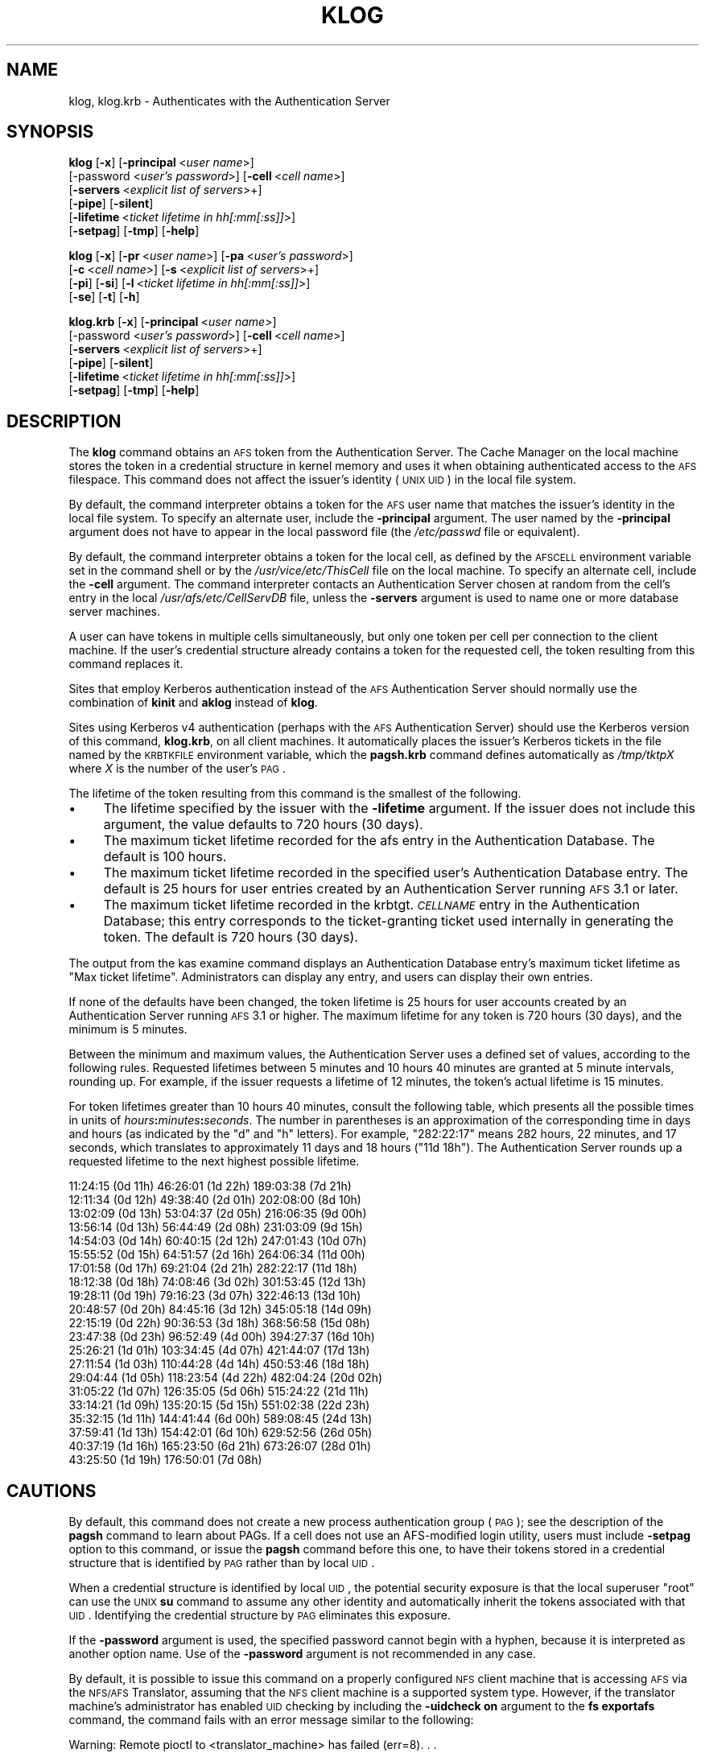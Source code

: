 .\" Automatically generated by Pod::Man 2.16 (Pod::Simple 3.05)
.\"
.\" Standard preamble:
.\" ========================================================================
.de Sh \" Subsection heading
.br
.if t .Sp
.ne 5
.PP
\fB\\$1\fR
.PP
..
.de Sp \" Vertical space (when we can't use .PP)
.if t .sp .5v
.if n .sp
..
.de Vb \" Begin verbatim text
.ft CW
.nf
.ne \\$1
..
.de Ve \" End verbatim text
.ft R
.fi
..
.\" Set up some character translations and predefined strings.  \*(-- will
.\" give an unbreakable dash, \*(PI will give pi, \*(L" will give a left
.\" double quote, and \*(R" will give a right double quote.  \*(C+ will
.\" give a nicer C++.  Capital omega is used to do unbreakable dashes and
.\" therefore won't be available.  \*(C` and \*(C' expand to `' in nroff,
.\" nothing in troff, for use with C<>.
.tr \(*W-
.ds C+ C\v'-.1v'\h'-1p'\s-2+\h'-1p'+\s0\v'.1v'\h'-1p'
.ie n \{\
.    ds -- \(*W-
.    ds PI pi
.    if (\n(.H=4u)&(1m=24u) .ds -- \(*W\h'-12u'\(*W\h'-12u'-\" diablo 10 pitch
.    if (\n(.H=4u)&(1m=20u) .ds -- \(*W\h'-12u'\(*W\h'-8u'-\"  diablo 12 pitch
.    ds L" ""
.    ds R" ""
.    ds C` ""
.    ds C' ""
'br\}
.el\{\
.    ds -- \|\(em\|
.    ds PI \(*p
.    ds L" ``
.    ds R" ''
'br\}
.\"
.\" Escape single quotes in literal strings from groff's Unicode transform.
.ie \n(.g .ds Aq \(aq
.el       .ds Aq '
.\"
.\" If the F register is turned on, we'll generate index entries on stderr for
.\" titles (.TH), headers (.SH), subsections (.Sh), items (.Ip), and index
.\" entries marked with X<> in POD.  Of course, you'll have to process the
.\" output yourself in some meaningful fashion.
.ie \nF \{\
.    de IX
.    tm Index:\\$1\t\\n%\t"\\$2"
..
.    nr % 0
.    rr F
.\}
.el \{\
.    de IX
..
.\}
.\"
.\" Accent mark definitions (@(#)ms.acc 1.5 88/02/08 SMI; from UCB 4.2).
.\" Fear.  Run.  Save yourself.  No user-serviceable parts.
.    \" fudge factors for nroff and troff
.if n \{\
.    ds #H 0
.    ds #V .8m
.    ds #F .3m
.    ds #[ \f1
.    ds #] \fP
.\}
.if t \{\
.    ds #H ((1u-(\\\\n(.fu%2u))*.13m)
.    ds #V .6m
.    ds #F 0
.    ds #[ \&
.    ds #] \&
.\}
.    \" simple accents for nroff and troff
.if n \{\
.    ds ' \&
.    ds ` \&
.    ds ^ \&
.    ds , \&
.    ds ~ ~
.    ds /
.\}
.if t \{\
.    ds ' \\k:\h'-(\\n(.wu*8/10-\*(#H)'\'\h"|\\n:u"
.    ds ` \\k:\h'-(\\n(.wu*8/10-\*(#H)'\`\h'|\\n:u'
.    ds ^ \\k:\h'-(\\n(.wu*10/11-\*(#H)'^\h'|\\n:u'
.    ds , \\k:\h'-(\\n(.wu*8/10)',\h'|\\n:u'
.    ds ~ \\k:\h'-(\\n(.wu-\*(#H-.1m)'~\h'|\\n:u'
.    ds / \\k:\h'-(\\n(.wu*8/10-\*(#H)'\z\(sl\h'|\\n:u'
.\}
.    \" troff and (daisy-wheel) nroff accents
.ds : \\k:\h'-(\\n(.wu*8/10-\*(#H+.1m+\*(#F)'\v'-\*(#V'\z.\h'.2m+\*(#F'.\h'|\\n:u'\v'\*(#V'
.ds 8 \h'\*(#H'\(*b\h'-\*(#H'
.ds o \\k:\h'-(\\n(.wu+\w'\(de'u-\*(#H)/2u'\v'-.3n'\*(#[\z\(de\v'.3n'\h'|\\n:u'\*(#]
.ds d- \h'\*(#H'\(pd\h'-\w'~'u'\v'-.25m'\f2\(hy\fP\v'.25m'\h'-\*(#H'
.ds D- D\\k:\h'-\w'D'u'\v'-.11m'\z\(hy\v'.11m'\h'|\\n:u'
.ds th \*(#[\v'.3m'\s+1I\s-1\v'-.3m'\h'-(\w'I'u*2/3)'\s-1o\s+1\*(#]
.ds Th \*(#[\s+2I\s-2\h'-\w'I'u*3/5'\v'-.3m'o\v'.3m'\*(#]
.ds ae a\h'-(\w'a'u*4/10)'e
.ds Ae A\h'-(\w'A'u*4/10)'E
.    \" corrections for vroff
.if v .ds ~ \\k:\h'-(\\n(.wu*9/10-\*(#H)'\s-2\u~\d\s+2\h'|\\n:u'
.if v .ds ^ \\k:\h'-(\\n(.wu*10/11-\*(#H)'\v'-.4m'^\v'.4m'\h'|\\n:u'
.    \" for low resolution devices (crt and lpr)
.if \n(.H>23 .if \n(.V>19 \
\{\
.    ds : e
.    ds 8 ss
.    ds o a
.    ds d- d\h'-1'\(ga
.    ds D- D\h'-1'\(hy
.    ds th \o'bp'
.    ds Th \o'LP'
.    ds ae ae
.    ds Ae AE
.\}
.rm #[ #] #H #V #F C
.\" ========================================================================
.\"
.IX Title "KLOG 1"
.TH KLOG 1 "2010-03-08" "OpenAFS" "AFS Command Reference"
.\" For nroff, turn off justification.  Always turn off hyphenation; it makes
.\" way too many mistakes in technical documents.
.if n .ad l
.nh
.SH "NAME"
klog, klog.krb \- Authenticates with the Authentication Server
.SH "SYNOPSIS"
.IX Header "SYNOPSIS"
\&\fBklog\fR [\fB\-x\fR] [\fB\-principal\fR\ <\fIuser\ name\fR>]
    [\-password <\fIuser's password\fR>] [\fB\-cell\fR\ <\fIcell\ name\fR>]
    [\fB\-servers\fR\ <\fIexplicit\ list\ of\ servers\fR>+]
    [\fB\-pipe\fR] [\fB\-silent\fR]
    [\fB\-lifetime\fR\ <\fIticket\ lifetime\ in\ hh[:mm[:ss]]\fR>]
    [\fB\-setpag\fR] [\fB\-tmp\fR] [\fB\-help\fR]
.PP
\&\fBklog\fR [\fB\-x\fR] [\fB\-pr\fR\ <\fIuser\ name\fR>] [\fB\-pa\fR\ <\fIuser's\ password\fR>]
    [\fB\-c\fR\ <\fIcell\ name\fR>]  [\fB\-s\fR\ <\fIexplicit\ list\ of\ servers\fR>+]
    [\fB\-pi\fR] [\fB\-si\fR] [\fB\-l\fR\ <\fIticket\ lifetime\ in\ hh[:mm[:ss]]\fR>]
    [\fB\-se\fR] [\fB\-t\fR] [\fB\-h\fR]
.PP
\&\fBklog.krb\fR [\fB\-x\fR] [\fB\-principal\fR\ <\fIuser\ name\fR>]
    [\-password <\fIuser's password\fR>] [\fB\-cell\fR\ <\fIcell\ name\fR>]
    [\fB\-servers\fR\ <\fIexplicit\ list\ of\ servers\fR>+]
    [\fB\-pipe\fR] [\fB\-silent\fR]
    [\fB\-lifetime\fR\ <\fIticket\ lifetime\ in\ hh[:mm[:ss]]\fR>]
    [\fB\-setpag\fR] [\fB\-tmp\fR] [\fB\-help\fR]
.SH "DESCRIPTION"
.IX Header "DESCRIPTION"
The \fBklog\fR command obtains an \s-1AFS\s0 token from the Authentication
Server. The Cache Manager on the local machine stores the token in a
credential structure in kernel memory and uses it when obtaining
authenticated access to the \s-1AFS\s0 filespace. This command does not affect
the issuer's identity (\s-1UNIX\s0 \s-1UID\s0) in the local file system.
.PP
By default, the command interpreter obtains a token for the \s-1AFS\s0 user name
that matches the issuer's identity in the local file system. To specify an
alternate user, include the \fB\-principal\fR argument.  The user named by the
\&\fB\-principal\fR argument does not have to appear in the local password file
(the \fI/etc/passwd\fR file or equivalent).
.PP
By default, the command interpreter obtains a token for the local cell, as
defined by the \s-1AFSCELL\s0 environment variable set in the command shell or by
the \fI/usr/vice/etc/ThisCell\fR file on the local machine. To specify an
alternate cell, include the \fB\-cell\fR argument. The command interpreter
contacts an Authentication Server chosen at random from the cell's entry
in the local \fI/usr/afs/etc/CellServDB\fR file, unless the \fB\-servers\fR
argument is used to name one or more database server machines.
.PP
A user can have tokens in multiple cells simultaneously, but only one
token per cell per connection to the client machine. If the user's
credential structure already contains a token for the requested cell, the
token resulting from this command replaces it.
.PP
Sites that employ Kerberos authentication instead of the \s-1AFS\s0
Authentication Server should normally use the combination of \fBkinit\fR and
\&\fBaklog\fR instead of \fBklog\fR.
.PP
Sites using Kerberos v4 authentication (perhaps with the \s-1AFS\s0
Authentication Server) should use the Kerberos version of this command,
\&\fBklog.krb\fR, on all client machines. It automatically places the issuer's
Kerberos tickets in the file named by the \s-1KRBTKFILE\s0 environment variable,
which the \fBpagsh.krb\fR command defines automatically as \fI/tmp/tktp\fIX\fI\fR
where \fIX\fR is the number of the user's \s-1PAG\s0.
.PP
The lifetime of the token resulting from this command is the smallest of
the following.
.IP "\(bu" 4
The lifetime specified by the issuer with the \fB\-lifetime\fR argument. If
the issuer does not include this argument, the value defaults to 720 hours
(30 days).
.IP "\(bu" 4
The maximum ticket lifetime recorded for the afs entry in the
Authentication Database. The default is 100 hours.
.IP "\(bu" 4
The maximum ticket lifetime recorded in the specified user's
Authentication Database entry. The default is 25 hours for user entries
created by an Authentication Server running \s-1AFS\s0 3.1 or later.
.IP "\(bu" 4
The maximum ticket lifetime recorded in the krbtgt.\fI\s-1CELLNAME\s0\fR entry in
the Authentication Database; this entry corresponds to the ticket-granting
ticket used internally in generating the token. The default is 720 hours
(30 days).
.PP
The output from the kas examine command displays an Authentication
Database entry's maximum ticket lifetime as \f(CW\*(C`Max ticket
lifetime\*(C'\fR. Administrators can display any entry, and users can display
their own entries.
.PP
If none of the defaults have been changed, the token lifetime is 25 hours
for user accounts created by an Authentication Server running \s-1AFS\s0 3.1 or
higher. The maximum lifetime for any token is 720 hours (30 days), and the
minimum is 5 minutes.
.PP
Between the minimum and maximum values, the Authentication Server uses a
defined set of values, according to the following rules. Requested
lifetimes between 5 minutes and 10 hours 40 minutes are granted at 5
minute intervals, rounding up. For example, if the issuer requests a
lifetime of 12 minutes, the token's actual lifetime is 15 minutes.
.PP
For token lifetimes greater than 10 hours 40 minutes, consult the
following table, which presents all the possible times in units of
\&\fIhours\fR\fB:\fR\fIminutes\fR\fB:\fR\fIseconds\fR.  The number in parentheses is an
approximation of the corresponding time in days and hours (as indicated by
the \f(CW\*(C`d\*(C'\fR and \f(CW\*(C`h\*(C'\fR letters). For example, \f(CW\*(C`282:22:17\*(C'\fR means 282 hours, 22
minutes, and 17 seconds, which translates to approximately 11 days and 18
hours (\f(CW\*(C`11d 18h\*(C'\fR). The Authentication Server rounds up a requested
lifetime to the next highest possible lifetime.
.PP
.Vb 10
\&   11:24:15 (0d 11h)    46:26:01 (1d 22h)  189:03:38 (7d 21h)
\&   12:11:34 (0d 12h)    49:38:40 (2d 01h)  202:08:00 (8d 10h)
\&   13:02:09 (0d 13h)    53:04:37 (2d 05h)  216:06:35 (9d 00h)
\&   13:56:14 (0d 13h)    56:44:49 (2d 08h)  231:03:09 (9d 15h)
\&   14:54:03 (0d 14h)    60:40:15 (2d 12h)  247:01:43 (10d 07h)
\&   15:55:52 (0d 15h)    64:51:57 (2d 16h)  264:06:34 (11d 00h)
\&   17:01:58 (0d 17h)    69:21:04 (2d 21h)  282:22:17 (11d 18h)
\&   18:12:38 (0d 18h)    74:08:46 (3d 02h)  301:53:45 (12d 13h)
\&   19:28:11 (0d 19h)    79:16:23 (3d 07h)  322:46:13 (13d 10h)
\&   20:48:57 (0d 20h)    84:45:16 (3d 12h)  345:05:18 (14d 09h)
\&   22:15:19 (0d 22h)    90:36:53 (3d 18h)  368:56:58 (15d 08h)
\&   23:47:38 (0d 23h)    96:52:49 (4d 00h)  394:27:37 (16d 10h)
\&   25:26:21 (1d 01h)   103:34:45 (4d 07h)  421:44:07 (17d 13h)
\&   27:11:54 (1d 03h)   110:44:28 (4d 14h)  450:53:46 (18d 18h)
\&   29:04:44 (1d 05h)   118:23:54 (4d 22h)  482:04:24 (20d 02h)
\&   31:05:22 (1d 07h)   126:35:05 (5d 06h)  515:24:22 (21d 11h)
\&   33:14:21 (1d 09h)   135:20:15 (5d 15h)  551:02:38 (22d 23h)
\&   35:32:15 (1d 11h)   144:41:44 (6d 00h)  589:08:45 (24d 13h)
\&   37:59:41 (1d 13h)   154:42:01 (6d 10h)  629:52:56 (26d 05h)
\&   40:37:19 (1d 16h)   165:23:50 (6d 21h)  673:26:07 (28d 01h)
\&   43:25:50 (1d 19h)   176:50:01 (7d 08h)
.Ve
.SH "CAUTIONS"
.IX Header "CAUTIONS"
By default, this command does not create a new process authentication
group (\s-1PAG\s0); see the description of the \fBpagsh\fR command to learn about
PAGs. If a cell does not use an AFS-modified login utility, users must
include \fB\-setpag\fR option to this command, or issue the \fBpagsh\fR command
before this one, to have their tokens stored in a credential structure
that is identified by \s-1PAG\s0 rather than by local \s-1UID\s0.
.PP
When a credential structure is identified by local \s-1UID\s0, the potential
security exposure is that the local superuser \f(CW\*(C`root\*(C'\fR can use the \s-1UNIX\s0
\&\fBsu\fR command to assume any other identity and automatically inherit the
tokens associated with that \s-1UID\s0. Identifying the credential structure by
\&\s-1PAG\s0 eliminates this exposure.
.PP
If the \fB\-password\fR argument is used, the specified password cannot begin
with a hyphen, because it is interpreted as another option name.  Use of
the \fB\-password\fR argument is not recommended in any case.
.PP
By default, it is possible to issue this command on a properly configured
\&\s-1NFS\s0 client machine that is accessing \s-1AFS\s0 via the \s-1NFS/AFS\s0 Translator,
assuming that the \s-1NFS\s0 client machine is a supported system type. However,
if the translator machine's administrator has enabled \s-1UID\s0 checking by
including the \fB\-uidcheck on\fR argument to the \fBfs exportafs\fR command, the
command fails with an error message similar to the following:
.PP
.Vb 2
\&   Warning: Remote pioctl to <translator_machine> has failed (err=8). . .
\&   Unable to authenticate to AFS because a pioctl failed.
.Ve
.PP
Enabling \s-1UID\s0 checking means that the credential structure in which tokens
are stored on the translator machine must be identified by a \s-1UID\s0 that
matches the local \s-1UID\s0 of the process that is placing the tokens in the
credential structure. After the \fBklog\fR command interpreter obtains the
token on the \s-1NFS\s0 client, it passes it to the remote executor daemon on the
translator machine, which makes the system call that stores the token in a
credential structure on the translator machine. The remote executor
generally runs as the local superuser \f(CW\*(C`root\*(C'\fR, so in most cases its local
\&\s-1UID\s0 (normally zero) does not match the local \s-1UID\s0 of the user who issued
the \fBklog\fR command on the \s-1NFS\s0 client machine.
.PP
Issuing the \fBklog\fR command on an \s-1NFS\s0 client machine creates a security
exposure: the command interpreter passes the token across the network to
the remote executor daemon in clear text mode.
.SH "OPTIONS"
.IX Header "OPTIONS"
.IP "\fB\-x\fR" 4
.IX Item "-x"
Appears only for backwards compatibility. Its former function is now the
default behavior of this command.
.IP "\fB\-principal\fR <\fIuser name\fR>" 4
.IX Item "-principal <user name>"
Specifies the user name to authenticate. If this argument is omitted, the
Authentication Server attempts to authenticate the user logged into the
local system.
.IP "\fB\-password\fR <\fIuser's password\fR>" 4
.IX Item "-password <user's password>"
Specifies the issuer's password (or that of the alternate user identified
by the \fB\-principal\fR argument). Omit this argument to have the command
interpreter prompt for the password, in which case it does not echo
visibly in the command shell.
.IP "\fB\-cell\fR <\fIcell name\fR>" 4
.IX Item "-cell <cell name>"
Specifies the cell for which to obtain a token. The command is directed to
that cell's Authentication Servers. During a single login session on a
given machine, a user can be authenticated in multiple cells
simultaneously, but can have only one token at a time for each of them
(that is, can only authenticate under one identity per cell per session on
a machine). It is acceptable to abbreviate the cell name to the shortest
form that distinguishes it from the other cells listed in the
\&\fI/usr/vice/etc/CellServDB\fR file on the client machine on which the
command is issued.
.Sp
If this argument is omitted, the command is executed in the local cell, as
defined
.RS 4
.IP "\(bu" 4
First, by the value of the environment variable \s-1AFSCELL\s0.
.IP "\(bu" 4
Second, in the \fI/usr/vice/etc/ThisCell\fR file on the client machine on
which the command is issued.
.RE
.RS 4
.RE
.IP "\fB\-servers\fR <\fIexplicit list of servers\fR>+" 4
.IX Item "-servers <explicit list of servers>+"
Establishes a connection with the Authentication Server running on each
specified database server machine. The command interpreter then chooses
one of these at random to execute the command. It is best to provide
fully-qualified hostnames, but abbreviated forms are possibly acceptable
depending on the state of the cell's name server at the time the command
is issued. This option is useful for testing specific servers if problems
are encountered.
.Sp
If this argument is omitted, the command interpreter establishes a
connection with each machine listed for the indicated cell in the local
copy of the \fI/usr/vice/etc/CellServDB\fR file, and then chooses one of them
at random for command execution.
.IP "\fB\-pipe\fR" 4
.IX Item "-pipe"
Suppresses all output to the standard output stream, including prompts and
error messages. The \fBklog\fR command interpreter expects to receive the
password from the standard input stream. Do not use this argument; it is
designed for use by application programs rather than human users.
.IP "\fB\-silent\fR" 4
.IX Item "-silent"
Suppresses some of the trace messages that the klog command produces on
the standard output stream by default. It still reports on major problems
encountered.
.IP "\fB\-lifetime\fR <\fIticket lifetime\fR" 4
.IX Item "-lifetime <ticket lifetime"
Requests a specific lifetime for the token. Provide a number of hours and
optionally minutes and seconds in the format \fIhh\fR[\fB:\fR\fImm\fR[\fB:\fR\fIss\fR]].
The value is used in calculating the token lifetime as described in
\&\s-1DESCRIPTION\s0.
.IP "\fB\-setpag\fR" 4
.IX Item "-setpag"
Creates a process authentication group (\s-1PAG\s0) prior to requesting
authentication. The token is associated with the newly created \s-1PAG\s0.
.IP "\fB\-tmp\fR" 4
.IX Item "-tmp"
Creates a Kerberos-style ticket file in the \fI/tmp\fR directory of the local
machine. The file is called \fItkt.\fI\s-1AFS_UID\s0\fI\fR where \fI\s-1AFS_UID\s0\fR is the \s-1AFS\s0
\&\s-1UID\s0 of the issuer.
.IP "\fB\-help\fR" 4
.IX Item "-help"
Prints the online help for this command. All other valid options are
ignored.
.SH "OUTPUT"
.IX Header "OUTPUT"
The following message indicates that the limit on consecutive
authentication failures has been exceeded. An administrator can use the
\&\fBkas unlock\fR command to unlock the account, or the issuer can wait until
the lockout time for the account has passed. (The time is set with the
\&\fB\-locktime\fR argument to the \fBkas setfields\fR command and displayed in the
output from the \fBkas examine\fR command).
.PP
.Vb 1
\&   Unable to authenticate to AFS because ID is locked \- see your system admin
.Ve
.PP
If the \fB\-tmp\fR flag is included, the following message confirms that a
Kerberos-style ticket file was created:
.PP
.Vb 1
\&   Wrote ticket file to /tmp
.Ve
.SH "EXAMPLES"
.IX Header "EXAMPLES"
Most often, this command is issued without arguments. The appropriate
password is for the person currently logged into the local system. The
ticket's lifetime is calculated as described in \s-1DESCRIPTION\s0 (if no
defaults have been changed, it is 25 hours for a user whose Authentication
Database entry was created in \s-1AFS\s0 3.1 or later).
.PP
.Vb 2
\&   % klog
\&   Password:
.Ve
.PP
The following example authenticates the user as admin in the \s-1ABC\s0
Corporation's test cell:
.PP
.Vb 2
\&   % klog \-principal admin \-cell test.abc.com
\&   Password:
.Ve
.PP
In the following, the issuer requests a ticket lifetime of 104 hours 30
minutes (4 days 8 hours 30 minutes). Presuming that this lifetime is
allowed by the maximum ticket lifetimes and other factors described in
\&\s-1DESCRIPTION\s0, the token's lifetime is 110:44:28, which is the next
largest possible value.
.PP
.Vb 2
\&   % klog \-lifetime 104:30
\&   Password:
.Ve
.SH "PRIVILEGE REQUIRED"
.IX Header "PRIVILEGE REQUIRED"
None
.SH "SEE ALSO"
.IX Header "SEE ALSO"
\&\fIfs_exportafs\fR\|(1),
\&\fIkas_examine\fR\|(8),
\&\fIkas_setfields\fR\|(8),
\&\fIkas_unlock\fR\|(8),
\&\fIkaserver\fR\|(8),
\&\fIpagsh\fR\|(1),
\&\fItokens\fR\|(1)
.SH "COPYRIGHT"
.IX Header "COPYRIGHT"
\&\s-1IBM\s0 Corporation 2000. <http://www.ibm.com/> All Rights Reserved.
.PP
This documentation is covered by the \s-1IBM\s0 Public License Version 1.0.  It was
converted from \s-1HTML\s0 to \s-1POD\s0 by software written by Chas Williams and Russ
Allbery, based on work by Alf Wachsmann and Elizabeth Cassell.
